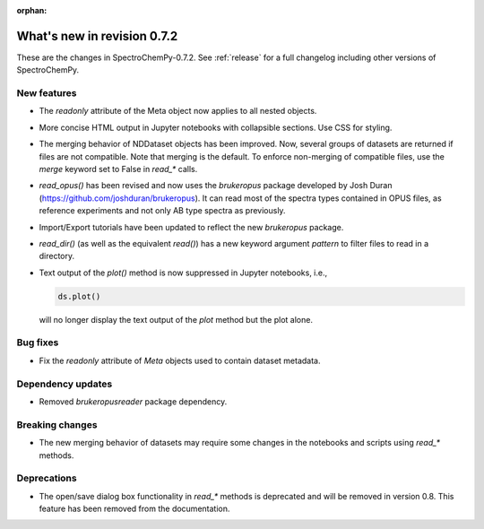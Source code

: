 :orphan:

What's new in revision 0.7.2
---------------------------------------------------------------------------------------

These are the changes in SpectroChemPy-0.7.2.
See :ref:`release` for a full changelog including other versions of SpectroChemPy.

New features
~~~~~~~~~~~~

- The `readonly` attribute of the Meta object now applies to all nested objects.
- More concise HTML output in Jupyter notebooks with collapsible sections. Use CSS for styling.
- The merging behavior of NDDataset objects has been improved. Now, several groups of datasets are returned if files are not compatible.
  Note that merging is the default. To enforce non-merging of compatible files, use the `merge` keyword set to False in `read_*` calls.
- `read_opus()` has been revised and now uses the `brukeropus` package developed by Josh Duran
  (`<https://github.com/joshduran/brukeropus>`_). It can read most of the spectra types contained in OPUS files,
  as reference experiments and not only AB type spectra as previously.
- Import/Export tutorials have been updated to reflect the new `brukeropus` package.
- `read_dir()` (as well as the equivalent `read()`) has a new keyword argument `pattern` to filter files to read in a directory.
- Text output of the `plot()` method is now suppressed in Jupyter notebooks, i.e.,

  .. code-block:: ipython

    ds.plot()

  will no longer display the text output of the `plot` method but the plot alone.

Bug fixes
~~~~~~~~~

- Fix the `readonly` attribute of `Meta` objects used to contain dataset metadata.

Dependency updates
~~~~~~~~~~~~~~~~~~

- Removed `brukeropusreader` package dependency.

Breaking changes
~~~~~~~~~~~~~~~~

- The new merging behavior of datasets may require some changes in the notebooks and scripts using `read_*` methods.

Deprecations
~~~~~~~~~~~~

- The open/save dialog box functionality in `read_*` methods is deprecated and will be removed in version 0.8.
  This feature has been removed from the documentation.

